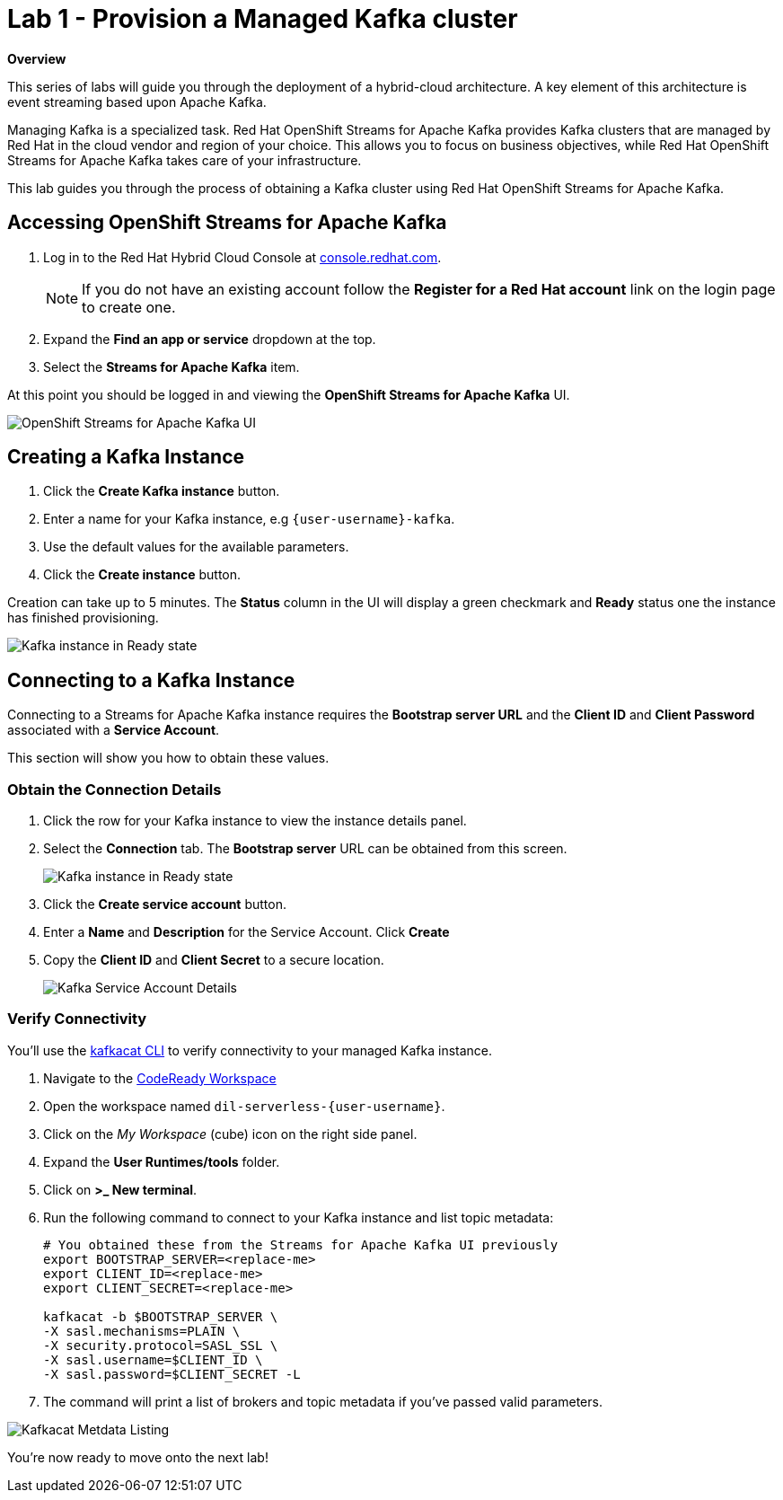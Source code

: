 // Attributes
:walkthrough: Provision a Managed Kafka cluster
:title: Lab 1 - {walkthrough}
:standard-fail-text: Verify that you followed all the steps. If you continue to have issues, contact a workshop assistant.
:namespace: {user-username}
:product-name: Streams for Apache Kafka
:codeready-url: http://codeready-codeready.{openshift-app-host}/
:cloud-console: https://console.redhat.com/

= {title}

*Overview*

This series of labs will guide you through the deployment of a hybrid-cloud
architecture. A key element of this architecture is event streaming based
upon Apache Kafka.

Managing Kafka is a specialized task. Red Hat OpenShift Streams for Apache
Kafka provides Kafka clusters that are managed by Red Hat in the cloud vendor
and region of your choice. This allows you to focus on business objectives,
while Red Hat OpenShift {product-name} takes care of your
infrastructure.

This lab guides you through the process of obtaining a Kafka cluster using
Red Hat OpenShift {product-name}.

[time=5]
== Accessing OpenShift {product-name}

. Log in to the Red Hat Hybrid Cloud Console at link:{cloud-console}[console.redhat.com, window="_blank"].
+
[NOTE]
====
If you do not have an existing account follow the *Register for a Red Hat account* link on the login page to create one.
====
. Expand the *Find an app or service* dropdown at the top.
. Select the *{product-name}* item.

{blank}

At this point you should be logged in and viewing the *OpenShift {product-name}* UI.

{blank}

image::images/00-kafka-streams-home.png[OpenShift {product-name} UI]

{blank}

[time=5]
== Creating a Kafka Instance

. Click the *Create Kafka instance* button.
. Enter a name for your Kafka instance, e.g `{user-username}-kafka`.
. Use the default values for the available parameters.
. Click the *Create instance* button.

{blank}

Creation can take up to 5 minutes. The *Status* column in the UI will display a
green checkmark and *Ready* status one the instance has finished provisioning.

{blank}

image::images/01-kafka-ready.png[Kafka instance in Ready state]

{blank}

[time=5]
== Connecting to a Kafka Instance

Connecting to a {product-name} instance requires the *Bootstrap server URL* and
the *Client ID* and *Client Password* associated with a *Service Account*.

This section will show you how to obtain these values.

=== Obtain the Connection Details

. Click the row for your Kafka instance to view the instance details panel.
. Select the *Connection* tab. The *Bootstrap server* URL can be obtained from this screen.
+
image::images/02-kafka-details.png[Kafka instance in Ready state]
. Click the *Create service account* button.
. Enter a *Name* and *Description* for the Service Account. Click *Create*
. Copy the *Client ID* and *Client Secret* to a secure location.
+
image::images/03-kafka-credentials.png[Kafka Service Account Details]

=== Verify Connectivity

You'll use the link:https://github.com/edenhill/kafkacat[kafkacat CLI, window="_blank"]
to verify connectivity to your managed Kafka instance.

{blank}

. Navigate to the link:{codeready-url}[CodeReady Workspace, window="_blank"]
. Open the workspace named `dil-serverless-{user-username}`.
. Click on the _My Workspace_ (cube) icon on the right side panel.
. Expand the **User Runtimes/tools** folder.
. Click on *>_ New terminal*.
. Run the following command to connect to your Kafka instance and list topic metadata:
+
[source,bash,subs="attributes+"]
----
# You obtained these from the {product-name} UI previously
export BOOTSTRAP_SERVER=<replace-me>
export CLIENT_ID=<replace-me>
export CLIENT_SECRET=<replace-me>

kafkacat -b $BOOTSTRAP_SERVER \
-X sasl.mechanisms=PLAIN \
-X security.protocol=SASL_SSL \
-X sasl.username=$CLIENT_ID \
-X sasl.password=$CLIENT_SECRET -L
----
. The command will print a list of brokers and topic metadata if you've passed valid parameters.

// TODO: replace with screenshot from codeready workspaces
image::images/04-kafkacat-metadata.png[Kafkacat Metdata Listing]

{blank}

You're now ready to move onto the next lab!
